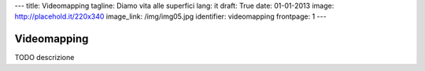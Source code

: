 ---
title: Videomapping
tagline: Diamo vita alle superfici
lang: it
draft: True
date: 01-01-2013
image: http://placehold.it/220x340
image_link: /img/img05.jpg
identifier: videomapping
frontpage: 1
---

Videomapping
------------

TODO descrizione
